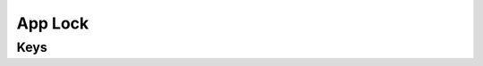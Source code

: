 App Lock
========

.. pfm:: com.apple.app.lock manifest.plist

Keys
----

.. pfmkey:: App com.apple.app.lock manifest.plist


